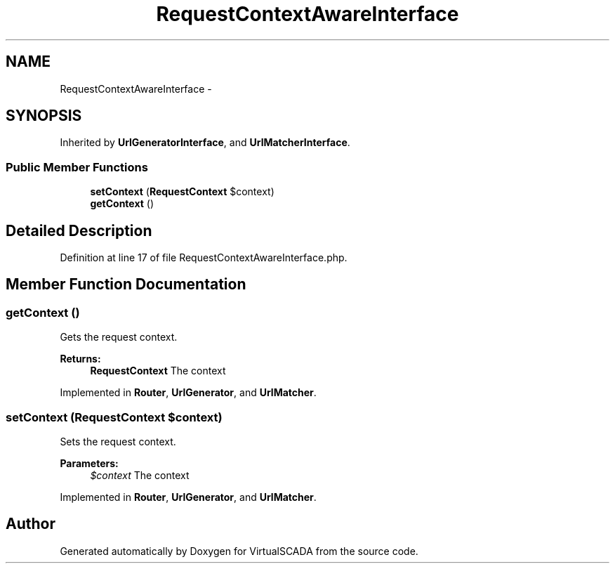 .TH "RequestContextAwareInterface" 3 "Tue Apr 14 2015" "Version 1.0" "VirtualSCADA" \" -*- nroff -*-
.ad l
.nh
.SH NAME
RequestContextAwareInterface \- 
.SH SYNOPSIS
.br
.PP
.PP
Inherited by \fBUrlGeneratorInterface\fP, and \fBUrlMatcherInterface\fP\&.
.SS "Public Member Functions"

.in +1c
.ti -1c
.RI "\fBsetContext\fP (\fBRequestContext\fP $context)"
.br
.ti -1c
.RI "\fBgetContext\fP ()"
.br
.in -1c
.SH "Detailed Description"
.PP 

.PP
Definition at line 17 of file RequestContextAwareInterface\&.php\&.
.SH "Member Function Documentation"
.PP 
.SS "getContext ()"
Gets the request context\&.
.PP
\fBReturns:\fP
.RS 4
\fBRequestContext\fP The context
.RE
.PP

.PP
Implemented in \fBRouter\fP, \fBUrlGenerator\fP, and \fBUrlMatcher\fP\&.
.SS "setContext (\fBRequestContext\fP $context)"
Sets the request context\&.
.PP
\fBParameters:\fP
.RS 4
\fI$context\fP The context
.RE
.PP

.PP
Implemented in \fBRouter\fP, \fBUrlGenerator\fP, and \fBUrlMatcher\fP\&.

.SH "Author"
.PP 
Generated automatically by Doxygen for VirtualSCADA from the source code\&.
